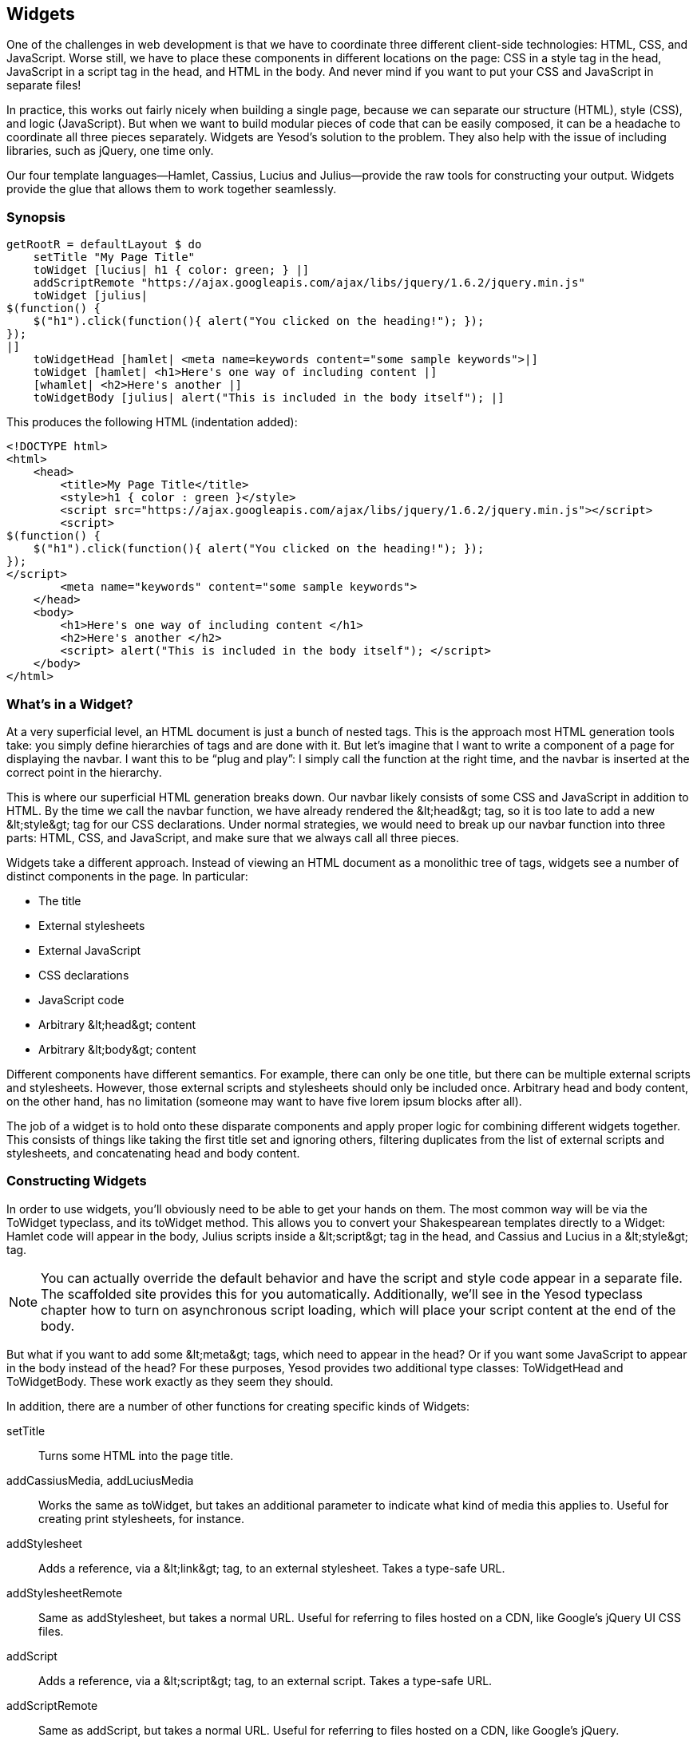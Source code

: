 [[I_chapter5_d1e1987]]

== Widgets

One of the challenges in web development is that we have to coordinate three different client-side technologies: HTML, CSS, and JavaScript. Worse still, we have to place these components in different locations on the page: CSS in a style tag in the head, JavaScript in a script tag in the head, and HTML in the body. And never mind if you want to put your CSS and JavaScript in separate files!

In practice, this works out fairly nicely when building a single page, because we can separate our structure (HTML), style (CSS), and logic (JavaScript). But when we want to build modular pieces of code that can be easily composed, it can be a headache to coordinate all three pieces separately. Widgets are Yesod&rsquo;s solution to the problem. They also help with the issue of including libraries, such as jQuery, one time only.

Our four template languages—Hamlet, Cassius, Lucius and Julius—provide the raw tools for constructing your output. Widgets provide the glue that allows them to work together seamlessly.

[[I_sect15_d1e1996]]

=== Synopsis


[source, haskell]
----
getRootR = defaultLayout $ do
    setTitle "My Page Title"
    toWidget [lucius| h1 { color: green; } |]
    addScriptRemote "https://ajax.googleapis.com/ajax/libs/jquery/1.6.2/jquery.min.js"
    toWidget [julius|
$(function() {
    $("h1").click(function(){ alert("You clicked on the heading!"); });
});
|]
    toWidgetHead [hamlet| <meta name=keywords content="some sample keywords">|]
    toWidget [hamlet| <h1>Here's one way of including content |]
    [whamlet| <h2>Here's another |]
    toWidgetBody [julius| alert("This is included in the body itself"); |]
----

This produces the following HTML (indentation added):


----
<!DOCTYPE html> 
<html>
    <head>
        <title>My Page Title</title>
        <style>h1 { color : green }</style>
        <script src="https://ajax.googleapis.com/ajax/libs/jquery/1.6.2/jquery.min.js"></script>
        <script>
$(function() {
    $("h1").click(function(){ alert("You clicked on the heading!"); });
});
</script>
        <meta name="keywords" content="some sample keywords">
    </head>
    <body>
        <h1>Here's one way of including content </h1>
        <h2>Here's another </h2>
        <script> alert("This is included in the body itself"); </script>
    </body>
</html>
----

[[I_sect15_d1e2005]]

=== What&rsquo;s in a Widget?

At a very superficial level, an HTML document is just a bunch of nested tags. This is the approach most HTML generation tools take: you simply define hierarchies of tags and are done with it. But let&rsquo;s imagine that I want to write a component of a page for displaying the navbar. I want this to be &ldquo;plug and play&rdquo;: I simply call the function at the right time, and the navbar is inserted at the correct point in the hierarchy.

This is where our superficial HTML generation breaks down. Our navbar likely consists of some CSS and JavaScript in addition to HTML. By the time we call the navbar function, we have already rendered the +&lt;head&gt;+ tag, so it is too late to add a new +&lt;style&gt;+ tag for our CSS declarations. Under normal strategies, we would need to break up our navbar function into three parts: HTML, CSS, and JavaScript, and make sure that we always call all three pieces.

Widgets take a different approach. Instead of viewing an HTML document as a monolithic tree of tags, widgets see a number of distinct components in the page. In particular:


* The title


* External stylesheets


* External JavaScript


* CSS declarations


* JavaScript code


* Arbitrary +&lt;head&gt;+ content


* Arbitrary +&lt;body&gt;+ content

Different components have different semantics. For example, there can only be one title, but there can be multiple external scripts and stylesheets. However, those external scripts and stylesheets should only be included once. Arbitrary head and body content, on the other hand, has no limitation (someone may want to have five lorem ipsum blocks after all).

The job of a widget is to hold onto these disparate components and apply proper logic for combining different widgets together. This consists of things like taking the first title set and ignoring others, filtering duplicates from the list of external scripts and stylesheets, and concatenating head and body content.

[[I_sect15_d1e2058]]

=== Constructing Widgets

In order to use widgets, you&rsquo;ll obviously need to be able to get your hands on them. The most common way will be via the +ToWidget+ typeclass, and its +toWidget+ method. This allows you to convert your Shakespearean templates directly to a +Widget+: Hamlet code will appear in the body, Julius scripts inside a +&lt;script&gt;+ tag in the head, and Cassius and Lucius in a +&lt;style&gt;+ tag.


[NOTE]
====
You can actually override the default behavior and have the script and style code appear in a separate file. The scaffolded site provides this for you automatically. Additionally, we&rsquo;ll see in the Yesod typeclass chapter how to turn on asynchronous script loading, which will place your script content at the end of the body.


====


But what if you want to add some +&lt;meta&gt;+ tags, which need to appear in the head? Or if you want some JavaScript to appear in the body instead of the head? For these purposes, Yesod provides two additional type classes: +ToWidgetHead+ and +ToWidgetBody+. These work exactly as they seem they should.

In addition, there are a number of other functions for creating specific kinds of Widgets:

setTitle:: Turns some HTML into the page title.

addCassiusMedia, addLuciusMedia:: Works the same as toWidget, but takes an additional parameter to indicate what kind of media this applies to. Useful for creating print stylesheets, for instance.

addStylesheet:: Adds a reference, via a +&lt;link&gt;+ tag, to an external stylesheet. Takes a type-safe URL.

addStylesheetRemote:: Same as +addStylesheet+, but takes a normal URL. Useful for referring to files hosted on a CDN, like Google&rsquo;s jQuery UI CSS files.

addScript:: Adds a reference, via a +&lt;script&gt;+ tag, to an external script. Takes a type-safe URL.

addScriptRemote:: Same as +addScript+, but takes a normal URL. Useful for referring to files hosted on a CDN, like Google&rsquo;s jQuery.

[[I_sect15_d1e2143]]

=== Combining Widgets

The whole idea of widgets is to increase composability. You can take these individual pieces of HTML, CSS, and JavaScript, combine them together into something more complicated, and then combine these larger entities into complete pages. This all works naturally through the +Monad+ instance of +Widget+, meaning you can use do-notation to compose pieces together.

[[combining-widgets-x2]]
.Combining Widgets

====
[source, haskell]
----
myWidget1 = do
    toWidget [hamlet|<h1>My Title|]
    toWidget [lucius|h1 { color: green } |]

myWidget2 = do
    setTitle "My Page Title"
    addScriptRemote "http://www.example.com/script.js"

myWidget = do
    myWidget1
    myWidget2

-- or, if you want
myWidget' = myWidget1 >> myWidget2
----

====

[NOTE]
====
If you&rsquo;re so inclined, there&rsquo;s also a +Monoid+ instance of +Widget+, meaning you can use +mconcat+ or a +Writer+ monad to build things up. In my experience, it&rsquo;s easiest and most natural to just use do-notation.


====


[[I_sect15_d1e2174]]

=== Generate IDs

If we&rsquo;re really going for true code reuse here, we&rsquo;re eventually going to run into name conflicts. Let&rsquo;s say that there are two helper libraries that both use the class name &ldquo;foo&rdquo; to affect styling. We want to avoid such a possibility. Therefore, we have the +newIdent+ function. This function automatically generates a word that is unique for this handler.

[[generate-ids-x2]]
.Using newIdent

====
[source, haskell]
----
getRootR = defaultLayout $ do
    headerClass <- lift newIdent
    toWidget [hamlet|<h1 .#{headerClass}>My Header|]
    toWidget [lucius| .#{headerClass} { color: green; } |]
----

====

[NOTE]
====
You might be wondering: what does lift mean? A +Widget+ is a monad transformer, sitting on top of a +Handler+. +newIdent+ is a function of a +Handler+, so we need to &ldquo;lift&rdquo; the function from the +Handler+ layer to the +Widget+ layer to use it. We can actually use this same approach to perform complex actions, like database queries, from within a widget. We&rsquo;ll cover that when we discuss Yesod&rsquo;s monads.


====


[[I_sect15_d1e2209]]

=== whamlet

Let&rsquo;s say you&rsquo;ve got a fairly standard Hamlet template that embeds another Hamlet template to represent the footer:


[source, haskell]
----
page = [hamlet|
<p>This is my page. I hope you enjoyed it.
^{footer}
|]

footer = [hamlet|
<footer>
    <p>That's all folks!
|]
----

That works fine if the footer is plain old HTML, but what if we want to add some style? Well, we can easily spice up the footer by turning it into a Widget:


[source, haskell]
----
footer = do
    toWidget [lucius| footer { font-weight: bold; text-align: center } |]
    toWidget [hamlet|
<footer>
    <p>That's all folks!
|]
----

But now we&rsquo;ve got a problem: a Hamlet template can only embed another Hamlet template; it knows nothing about a Widget. This is where +whamlet+ comes in. It takes exactly the same syntax as normal Hamlet, and variable (#{...}) and URL (@{...}) interpolation are unchanged. But embedding (^{...}) takes a +Widget+, and the final result is a +Widget+. To use it, we can just do:


[source, haskell]
----
page = [whamlet|
<p>This is my page. I hope you enjoyed it.
^{footer}
|]
----

There is also +whamletFile+, if you would prefer to keep your template in a separate file.


[NOTE]
====
The scaffolded site has an even more convenient function, +widgetFile+, which will also include your Lucius, Cassius, and Julius files automatically. We&rsquo;ll cover that in the scaffolding chapter.


====



==== Types

You may have noticed that I&rsquo;ve been avoiding type signatures so far. That&rsquo;s because there&rsquo;s a little bit of a complication involved here. At the most basic level, all you need to know is that there&rsquo;s a type synonym called +Widget+ which you will almost always use. The technical details follow, but don&rsquo;t worry if it&rsquo;s a little hazy.

There isn&rsquo;t actually a +Widget+ type defined in the Yesod libraries, since the exact meaning of it changes between sites. Instead, we have a more general type +GWidget sub master a+. The first two parameters give the sub and master foundation types, respectively. The final parameter is the contained value, just like any +Monad+ has.

So what&rsquo;s the deal with that sub/master stuff? Well, when you&rsquo;re writing some reusable code, such as a CRUD application, you can write it as a subsite that can be embedded within any other Yesod application. In such a case, we need to keep track of information for both the sub and master sites. The simplest example is for the type-safe URLs: Yesod needs to know how to take a route for your CRUD subsite and turn it into a route for the master site so that it can be properly rendered.

However, that sub/master distinction only ever matters when you&rsquo;re interacting with subsites. When you&rsquo;re writing your standard response code, you&rsquo;re dealing with just your application, and so the sub and master sites will be the same. Since this is the most common case, the scaffolded site declares a type synonym to help you out. Let&rsquo;s say your foundation type is MyCoolApp, it will define +type Widget = GWidget MyCoolApp
          MyCoolApp ()+. Therefore, we can get some very user-friendly type signatures on our widgets:


[source, haskell]
----
footer :: Widget
footer = do
    toWidget [lucius| footer { font-weight: bold; text-align: center } |]
    toWidget [hamlet|
<footer>
    <p>That's all folks!
|]

page :: Widget
page = [whamlet|
<p>This is my page. I hope you enjoyed it.
^{footer}
|]
----

If you&rsquo;ve been paying close attention, you might be confused. We used +lift+ on +Widget+ in the ID generation example above, but +GWidget+ isn&rsquo;t actually a monad transformer. What&rsquo;s going on here? Well, in older versions of Yesod, it _was_ a transformer around the +Handler+ type. Unfortunately, this led to difficult-to-parse error messages. As a result, +GWidget+ is now a +newtype+ wrapper that hides away its monad-transformer essence. But we still want to be able to +lift+ functions from the inner +Handler+ monad.

To solve this, Yesod provides an alternate, more general +lift+ function that works for both standard +MonadTrans+ instances, and special +newtype+ wrappers like +GWidget+. As a result, you can pretend like +GWidget+ is a standard transformer, while still getting to keep your nice error message.

One last point: just like we have the breakdown between +Widget+ and +GWidget+, we have a similar breakdown between +Handler+ and +GHandler+.

[[I_sect15_d1e2333]]

=== Using Widgets

It&rsquo;s all well and good that we have these beautiful Widget data types, but how exactly do we turn them into something the user can interact with? The most commonly used function is +defaultLayout+, which essentially has the type signature +Widget -&gt; Handler RepHtml+. (I say &ldquo;essentially&rdquo; because of the whole +GHandler+ issue.) +RepHtml+ is a data type containing some raw HTML output ready to be sent over the wire.

+defaultLayout+ is actually a typeclass method, which can be overridden for each application. This is how Yesod apps are themed. So we&rsquo;re still left with the question: when we&rsquo;re inside +defaultLayout+, how do we unwrap a +Widget+? The answer is +widgetToPageContent+. Let&rsquo;s look at some (simplified) types:


[source, haskell]
----
widgetToPageContent :: Widget -> Handler (PageContent url)
data PageContent url = PageContent
    { pageTitle :: Html
    , pageHead :: HtmlUrl url
    , pageBody :: HtmlUrl url
    }
----

This is getting closer to what we need. We now have direct access to the HTML making up the head and body, as well as the title. At this point, we can use Hamlet to combine them all together into a single document, along with our site layout, and we use +hamletToRepHtml+ to render that Hamlet result into actual HTML that&rsquo;s ready to be shown to the user. The next figure demonstrates this process.

[[using-widgets-x6]]
.Using widgetToPageContent

====
[source, haskell]
----
myLayout :: GWidget s MyApp () -> GHandler s MyApp RepHtml
myLayout widget = do
    pc <- widgetToPageContent widget
    hamletToRepHtml [hamlet|
$doctype 5
<html>
    <head>
        <title>#{pageTitle pc}
        <meta charset=utf-8>
        <style>body { font-family: verdana }
        ^{pageHead pc}
    <body>
        <article>
            ^{pageBody pc}
|]

instance Yesod MyApp where
    defaultLayout = myLayout
----

====

[NOTE]
====
You may have noticed that we used +GWidget+ and +GHandler+ instead of +Widget+ and +Handler+. That&rsquo;s because +defaultLayout+ is a method that can be called by subsites to ensure that they get the same styling as the master site. Therefore, we need to keep our types flexible here.


====


This is all well and good, but there&rsquo;s one thing that bothers me: that +style+ tag. There are a few problems with it:


* Unlike Lucius or Cassius, it doesn&rsquo;t get compile-time checked for correctness.


* Granted that the current example is very simple, but in something more complicated we could get into character escaping issues.


* We&rsquo;ll now have two style tags instead of one: the one produced by +myLayout+, and the one generated in the +pageHead+ based on the styles set in the widget.

We have one more trick in our bag to address this: we apply some last-minute adjustments to the widget itself before calling +widgetToPageContent+. It&rsquo;s actually very easy to do: we just use do-notation again, as in <<using-widgets-last-minute-widget-adjustment>>.

[[using-widgets-last-minute-widget-adjustment]]
.Last-Minute Widget Adjustment

====
[source, haskell]
----
myLayout :: GWidget s MyApp () -> GHandler s MyApp RepHtml
myLayout widget = do
    pc <- widgetToPageContent $ do
        widget
        toWidget [lucius| body { font-family: verdana } |]
    hamletToRepHtml [hamlet|
$doctype 5
<html>
    <head>
        <title>#{pageTitle pc}
        <meta charset=utf-8>
        ^{pageHead pc}
    <body>
        <article>
            ^{pageBody pc}
|]
----

====
[[I_sect15_d1e2436]]

=== Summary

The basic building block of each page is a widget. Individual snippets of HTML, CSS, and JavaScript can be turned into widgets via the polymorphic +toWidget+ function. Using do-notation, you can combine these individual widgets into larger widgets, eventually containing all the content of your page.

Unwrapping these widgets is usually performed within the +defaultLayout+ function, which can be used to apply a unified look-and-feel to all your pages.

